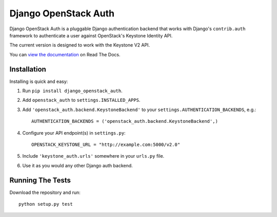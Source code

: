 =====================
Django OpenStack Auth
=====================

Django OpenStack Auth is a pluggable Django authentication backend that
works with Django's ``contrib.auth`` framework to authenticate a user against
OpenStack's Keystone Identity API.

The current version is designed to work with the Keystone V2 API.

You can `view the documentation`_ on Read The Docs.

.. _view the documentation: http://django-openstack-auth.readthedocs.org/en/latest/

Installation
============

Installing is quick and easy:

#. Run ``pip install django_openstack_auth``.

#. Add ``openstack_auth`` to ``settings.INSTALLED_APPS``.

#. Add ``'openstack_auth.backend.KeystoneBackend'`` to your
   ``settings.AUTHENTICATION_BACKENDS``, e.g.::

        AUTHENTICATION_BACKENDS = ('openstack_auth.backend.KeystoneBackend',)

#. Configure your API endpoint(s) in ``settings.py``::

        OPENSTACK_KEYSTONE_URL = "http://example.com:5000/v2.0"

#. Include ``'keystone_auth.urls'`` somewhere in your ``urls.py`` file.

#. Use it as you would any other Django auth backend.

Running The Tests
=================

Download the repository and run::

    python setup.py test

